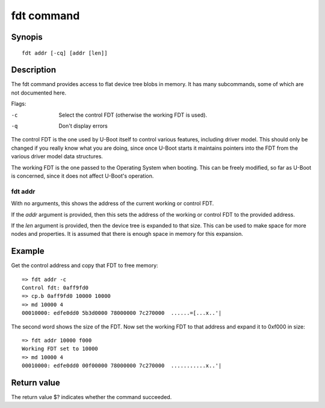.. SPDX-License-Identifier: GPL-2.0+

.. index::
   single: fdt (command)

fdt command
===========

Synopis
-------

::

    fdt addr [-cq] [addr [len]]

Description
-----------

The fdt command provides access to flat device tree blobs in memory. It has
many subcommands, some of which are not documented here.

Flags:

-c
    Select the control FDT (otherwise the working FDT is used).
-q
    Don't display errors

The control FDT is the one used by U-Boot itself to control various features,
including driver model. This should only be changed if you really know what you
are doing, since once U-Boot starts it maintains pointers into the FDT from the
various driver model data structures.

The working FDT is the one passed to the Operating System when booting. This
can be freely modified, so far as U-Boot is concerned, since it does not affect
U-Boot's operation.

fdt addr
~~~~~~~~

With no arguments, this shows the address of the current working or control
FDT.

If the `addr` argument is provided, then this sets the address of the working or
control FDT to the provided address.

If the `len` argument is provided, then the device tree is expanded to that
size. This can be used to make space for more nodes and properties. It is
assumed that there is enough space in memory for this expansion.

Example
-------

Get the control address and copy that FDT to free memory::

    => fdt addr -c
    Control fdt: 0aff9fd0
    => cp.b 0aff9fd0 10000 10000
    => md 10000 4
    00010000: edfe0dd0 5b3d0000 78000000 7c270000  ......=[...x..'|

The second word shows the size of the FDT. Now set the working FDT to that
address and expand it to 0xf000 in size::

    => fdt addr 10000 f000
    Working FDT set to 10000
    => md 10000 4
    00010000: edfe0dd0 00f00000 78000000 7c270000  ...........x..'|

Return value
------------

The return value $? indicates whether the command succeeded.

